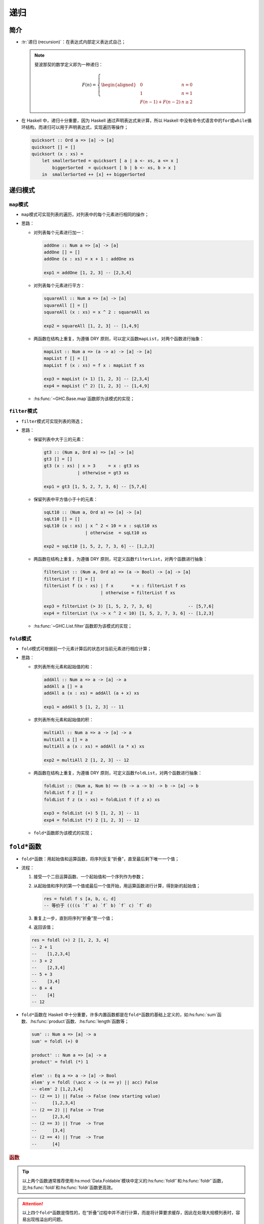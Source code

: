 .. highlight:: haskell
   :linenothreshold: 10

====
递归
====

简介
====

- :tr:`递归 (recursion)`\ ：在表达式内部定义表达式自己；

  .. note::

     斐波那契的数学定义即为一种递归：

     .. math::

        \begin{equation}
        F(n) = \left \{
        \begin{aligned}
        &0 &n = 0 \\
        &1 &n = 1 \\
        &F(n-1) + F(n-2) &n \ge 2
        \end{aligned}
        \right.
        \end{equation}

- 在 Haskell 中，递归十分重要，因为 Haskell 通过声明表达式来计算，所以 Haskell 中没有命令式语言中的\ ``for``\ 或\ ``while``\ 循环结构，而递归可以用于声明表达式，实现遍历等操作；

  .. code-block::

     quicksort :: Ord a => [a] -> [a]
     quicksort [] = []
     quicksort (x : xs) =
         let smallerSorted = quicksort [ a | a <- xs, a <= x ]
             biggerSorted  = quicksort [ b | b <- xs, b > x ]
         in  smallerSorted ++ [x] ++ biggerSorted

递归模式
========

``map``\ 模式
-------------

- ``map``\ 模式可实现列表的遍历，对列表中的每个元素进行相同的操作；
- 思路：

  - 对列表每个元素进行加一：

    .. code-block::

       addOne :: Num a => [a] -> [a]
       addOne [] = []
       addOne (x : xs) = x + 1 : addOne xs

       exp1 = addOne [1, 2, 3] -- [2,3,4]

  - 对列表每个元素进行平方：

    .. code-block::

       squareAll :: Num a => [a] -> [a]
       squareAll [] = []
       squareAll (x : xs) = x ^ 2 : squareAll xs

       exp2 = squareAll [1, 2, 3] -- [1,4,9]

  - 两函数在结构上重复，为遵循 DRY 原则，可以定义函数\ ``mapList``\ ，对两个函数进行抽象：

    .. code-block::

       mapList :: Num a => (a -> a) -> [a] -> [a]
       mapList f [] = []
       mapList f (x : xs) = f x : mapList f xs

       exp3 = mapList (+ 1) [1, 2, 3] -- [2,3,4]
       exp4 = mapList (^ 2) [1, 2, 3] -- [1,4,9]

  - :hs:func:`~GHC.Base.map`\ 函数即为该模式的实现；

``filter``\ 模式
----------------

- ``filter``\ 模式可实现列表的筛选；
- 思路：

  - 保留列表中大于三的元素：

    .. code-block::

       gt3 :: (Num a, Ord a) => [a] -> [a]
       gt3 [] = []
       gt3 (x : xs) | x > 3     = x : gt3 xs
                    | otherwise = gt3 xs

       exp1 = gt3 [1, 5, 2, 7, 3, 6] -- [5,7,6]

  - 保留列表中平方值小于十的元素：

    .. code-block::

       sqLt10 :: (Num a, Ord a) => [a] -> [a]
       sqLt10 [] = []
       sqLt10 (x : xs) | x ^ 2 < 10 = x : sqLt10 xs
                       | otherwise  = sqLt10 xs

       exp2 = sqLt10 [1, 5, 2, 7, 3, 6] -- [1,2,3]

  - 两函数在结构上重复，为遵循 DRY 原则，可定义函数\ ``filterList``\ ，对两个函数进行抽象：

    .. code-block::

       filterList :: (Num a, Ord a) => (a -> Bool) -> [a] -> [a]
       filterList f [] = []
       filterList f (x : xs) | f x       = x : filterList f xs
                             | otherwise = filterList f xs

       exp3 = filterList (> 3) [1, 5, 2, 7, 3, 6]              -- [5,7,6]
       exp4 = filterList (\x -> x ^ 2 < 10) [1, 5, 2, 7, 3, 6] -- [1,2,3]

  - :hs:func:`~GHC.List.filter`\ 函数即为该模式的实现；

``fold``\ 模式
--------------

- ``fold``\ 模式可根据前一个元素计算后的状态对当前元素进行相应计算；
- 思路：

  - 求列表所有元素和起始值的和：

    .. code-block::

       addAll :: Num a => a -> [a] -> a
       addAll a [] = a
       addAll a (x : xs) = addAll (a + x) xs

       exp1 = addAll 5 [1, 2, 3] -- 11

  - 求列表所有元素和起始值的积：

    .. code-block::

       multiAll :: Num a => a -> [a] -> a
       multiAll a [] = a
       multiAll a (x : xs) = addAll (a * x) xs

       exp2 = multiAll 2 [1, 2, 3] -- 12

  - 两函数在结构上重复，为遵循 DRY 原则，可定义函数\ ``foldList``\ ，对两个函数进行抽象：

    .. code-block::

       foldList :: (Num a, Num b) => (b -> a -> b) -> b -> [a] -> b
       foldList f z [] = z
       foldList f z (x : xs) = foldList f (f z x) xs

       exp3 = foldList (+) 5 [1, 2, 3] -- 11
       exp4 = foldList (*) 2 [1, 2, 3] -- 12

  - ``fold*``\ 函数即为该模式的实现；

``fold*``\ 函数
===============

- ``fold*``\ 函数：用起始值和运算函数，将序列反复“折叠”，直至最后剩下唯一一个值；
- 流程：

  1. 接受一个二目运算函数、一个起始值和一个序列作为参数；
  2. 从起始值和序列的第一个值或最后一个值开始，用运算函数进行计算，得到新的起始值；

     .. code-block::

        res = foldl f s [a, b, c, d]
        -- 等价于 ((((s `f` a) `f` b) `f` c) `f` d)

  3. 重复上一步，直到将序列“折叠”至一个值；
  4. 返回该值；

  .. code-block::

     res = foldl (+) 2 [1, 2, 3, 4]
     -- 2 + 1
     --    [1,2,3,4]
     -- 3 + 2
     --    [2,3,4]
     -- 5 + 3
     --    [3,4]
     -- 8 + 4
     --    [4]
     -- 12

- ``fold*``\ 函数在 Haskell 中十分重要，许多内置函数都是在\ ``fold*``\ 函数的基础上定义的，如\ :hs:func:`sum`\ 函数、\ :hs:func:`product`\ 函数、\ :hs:func:`length`\ 函数等；

  .. code-block::

     sum' :: Num a => [a] -> a
     sum' = foldl (+) 0

     product' :: Num a => [a] -> a
     product' = foldl (*) 1

     elem' :: Eq a => a -> [a] -> Bool
     elem' y = foldl (\acc x -> (x == y) || acc) False
     -- elem' 2 [1,2,3,4]
     -- (2 == 1) || False -> False (new starting value)
     --      [1,2,3,4]
     -- (2 == 2) || False -> True
     --      [2,3,4]
     -- (2 == 3) || True  -> True
     --      [3,4]
     -- (2 == 4) || True  -> True
     --      [4]

.. rubric:: 函数

.. hs:module:: Data.Foldable
   :synopsis: 该类型类能“折叠”至最终值。

.. hs:function:: foldl :: Foldable t => (b -> a -> b) -> b -> t a -> b

   从序列左侧开始“折叠”。

.. hs:function:: foldr :: Foldable t => (a -> b -> b) -> b -> t a -> b

   从序列右侧开始“折叠”。

.. tip::

   以上两个函数通常推荐使用\ :hs:mod:`Data.Foldable`\ 模块中定义的\ :hs:func:`foldl'`\ 和\ :hs:func:`foldr'`\ 函数，比\ :hs:func:`foldl`\ 和\ :hs:func:`foldr`\ 函数更高效。

.. hs:function:: foldl1 :: Foldable t => (a -> a -> a) -> t a -> a

   作用与\ :hs:func:`foldl`\ 函数相同，但默认起始值为序列的第一个值。

.. hs:function:: foldr1 :: Foldable t => (a -> a -> a) -> t a -> a

   作用与\ :hs:func:`foldr`\ 函数相同，但默认起始值为序列的最后一个值。

.. attention::

   以上四个\ ``fold*``\ 函数是惰性的，在“折叠”过程中并不进行计算，而是将计算要求缓存，因此在处理大规模列表时，容易出现栈溢出的问题。

.. hs:function:: foldl' :: Foldable t => (b -> a -> b) -> b -> t a -> b

   :hs:func:`foldl`\ 函数的严格形式，不受\ :hs:func:`foldl`\ 函数栈溢出的影响。

.. hs:function:: foldr' :: Foldable t => (a -> b -> b) -> b -> t a -> b

   :hs:func:`foldr`\ 函数的严格形式，不受\ :hs:func:`foldr`\ 函数栈溢出的影响。

.. hs:function:: foldMap :: (Foldable t, Monoid m) => (a -> m) -> t a -> m
   
   接受一个函数和一个可折叠序列，该函数接受一个值并返回一个\ :ref:`单位半群 <functor-monoid:单位半群>`\ 成员类型的值，对序列中每个元素应用该函数并将结果通过\ :hs:func:`~GHC.Base.mappend`\ 函数缩减为一个\ :ref:`单位半群 <functor-monoid:单位半群>`\ 值。

.. code-block::

   -- | 解析逆波兰式（Reverse Polish Notation）。
   --
   -- ==== __例子:__
   -- >>> solveRPN "10 20 + 3 *"
   -- 90.0
   --
   -- >>> solveRPN "10 20 1 sum ln"
   -- 3.4339871
   solveRPN :: String -> Float
   solveRPN = head . foldl foldingFunction [] . words
     where
       foldingFunction (x : y : zs) "+"   = (y + x) : zs
       foldingFunction (x : y : zs) "-"   = (y - x) : zs
       foldingFunction (x : y : zs) "*"   = (y * x) : zs
       foldingFunction (x : y : zs) "/"   = (y / x) : zs
       foldingFunction (x : y : zs) "^"   = (y ** x) : zs
       foldingFunction (x     : ys) "ln"  = log x : ys
       foldingFunction xs           "sum" = [sum xs]
       foldingFunction xs           num   = read num : xs

``scan*``\ 函数
===============

- ``scan*``\ 函数与\ ``fold*``\ 函数类似，但以列表方式返回所有中间起始值（包括最初起始值）；

  .. code-block::

     exp1 = scanl (+) 1 [1, 2, 3, 4] -- [1,2,4,7,11]
     exp2 = scanl (\acc y -> (2 == y) || acc) False [1, 2, 3, 4]
                                     -- [False,False,True,True,True]

.. rubric:: 函数

.. hs:module:: GHC.List
   :synopsis: 列表数据及其运算。

.. hs:function:: scanl :: (b -> a -> b) -> b -> [a] -> [b]

   同\ :hs:func:`~Data.Foldable.foldl`\ ，但返回所有中间起始值。

.. hs:function:: scanr :: (a -> b -> b) -> b -> [a] -> [b]

   同\ :hs:func:`~Data.Foldable.foldr`\ ，但返回所有中间起始值。

.. hs:function:: scanl1 :: (a -> a -> a) -> [a] -> [a]

   同\ :hs:func:`~Data.Foldable.foldl1`\ ，但返回所有中间起始值。

.. hs:function:: scanr1 :: (a -> a -> a) -> [a] -> [a]

   同\ :hs:func:`~Data.Foldable.foldr1`\ ，但返回所有中间起始值。
